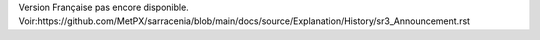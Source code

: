 Version Française pas encore disponible.
Voir:https://github.com/MetPX/sarracenia/blob/main/docs/source/Explanation/History/sr3_Announcement.rst
